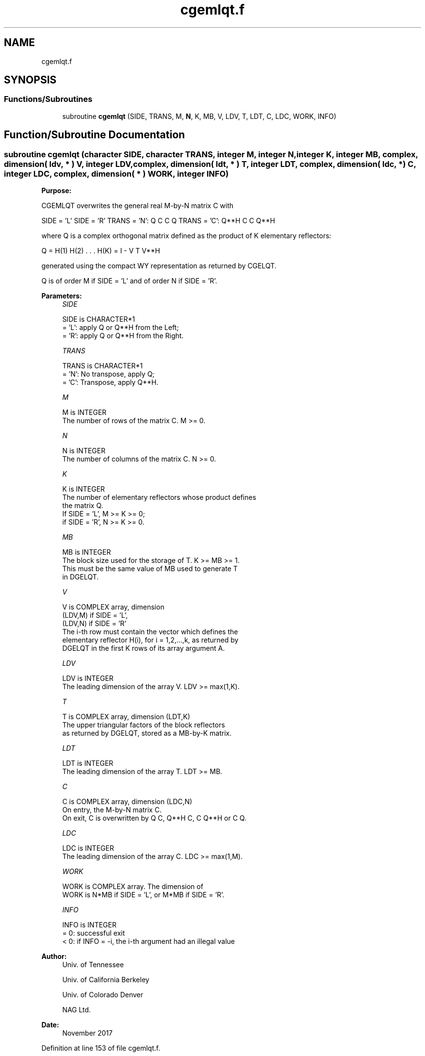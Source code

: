 .TH "cgemlqt.f" 3 "Tue Nov 14 2017" "Version 3.8.0" "LAPACK" \" -*- nroff -*-
.ad l
.nh
.SH NAME
cgemlqt.f
.SH SYNOPSIS
.br
.PP
.SS "Functions/Subroutines"

.in +1c
.ti -1c
.RI "subroutine \fBcgemlqt\fP (SIDE, TRANS, M, \fBN\fP, K, MB, V, LDV, T, LDT, C, LDC, WORK, INFO)"
.br
.in -1c
.SH "Function/Subroutine Documentation"
.PP 
.SS "subroutine cgemlqt (character SIDE, character TRANS, integer M, integer N, integer K, integer MB, complex, dimension( ldv, * ) V, integer LDV, complex, dimension( ldt, * ) T, integer LDT, complex, dimension( ldc, * ) C, integer LDC, complex, dimension( * ) WORK, integer INFO)"

.PP
\fBPurpose:\fP
.RS 4

.RE
.PP
CGEMLQT overwrites the general real M-by-N matrix C with
.PP
SIDE = 'L' SIDE = 'R' TRANS = 'N': Q C C Q TRANS = 'C': Q**H C C Q**H
.PP
where Q is a complex orthogonal matrix defined as the product of K elementary reflectors:
.PP
Q = H(1) H(2) \&. \&. \&. H(K) = I - V T V**H
.PP
generated using the compact WY representation as returned by CGELQT\&.
.PP
Q is of order M if SIDE = 'L' and of order N if SIDE = 'R'\&.  
.PP
\fBParameters:\fP
.RS 4
\fISIDE\fP 
.PP
.nf
          SIDE is CHARACTER*1
          = 'L': apply Q or Q**H from the Left;
          = 'R': apply Q or Q**H from the Right.
.fi
.PP
.br
\fITRANS\fP 
.PP
.nf
          TRANS is CHARACTER*1
          = 'N':  No transpose, apply Q;
          = 'C':  Transpose, apply Q**H.
.fi
.PP
.br
\fIM\fP 
.PP
.nf
          M is INTEGER
          The number of rows of the matrix C. M >= 0.
.fi
.PP
.br
\fIN\fP 
.PP
.nf
          N is INTEGER
          The number of columns of the matrix C. N >= 0.
.fi
.PP
.br
\fIK\fP 
.PP
.nf
          K is INTEGER
          The number of elementary reflectors whose product defines
          the matrix Q.
          If SIDE = 'L', M >= K >= 0;
          if SIDE = 'R', N >= K >= 0.
.fi
.PP
.br
\fIMB\fP 
.PP
.nf
          MB is INTEGER
          The block size used for the storage of T.  K >= MB >= 1.
          This must be the same value of MB used to generate T
          in DGELQT.
.fi
.PP
.br
\fIV\fP 
.PP
.nf
          V is COMPLEX array, dimension
                               (LDV,M) if SIDE = 'L',
                               (LDV,N) if SIDE = 'R'
          The i-th row must contain the vector which defines the
          elementary reflector H(i), for i = 1,2,...,k, as returned by
          DGELQT in the first K rows of its array argument A.
.fi
.PP
.br
\fILDV\fP 
.PP
.nf
          LDV is INTEGER
          The leading dimension of the array V. LDV >= max(1,K).
.fi
.PP
.br
\fIT\fP 
.PP
.nf
          T is COMPLEX array, dimension (LDT,K)
          The upper triangular factors of the block reflectors
          as returned by DGELQT, stored as a MB-by-K matrix.
.fi
.PP
.br
\fILDT\fP 
.PP
.nf
          LDT is INTEGER
          The leading dimension of the array T.  LDT >= MB.
.fi
.PP
.br
\fIC\fP 
.PP
.nf
          C is COMPLEX array, dimension (LDC,N)
          On entry, the M-by-N matrix C.
          On exit, C is overwritten by Q C, Q**H C, C Q**H or C Q.
.fi
.PP
.br
\fILDC\fP 
.PP
.nf
          LDC is INTEGER
          The leading dimension of the array C. LDC >= max(1,M).
.fi
.PP
.br
\fIWORK\fP 
.PP
.nf
          WORK is COMPLEX array. The dimension of
          WORK is N*MB if SIDE = 'L', or  M*MB if SIDE = 'R'.
.fi
.PP
.br
\fIINFO\fP 
.PP
.nf
          INFO is INTEGER
          = 0:  successful exit
          < 0:  if INFO = -i, the i-th argument had an illegal value
.fi
.PP
 
.RE
.PP
\fBAuthor:\fP
.RS 4
Univ\&. of Tennessee 
.PP
Univ\&. of California Berkeley 
.PP
Univ\&. of Colorado Denver 
.PP
NAG Ltd\&. 
.RE
.PP
\fBDate:\fP
.RS 4
November 2017 
.RE
.PP

.PP
Definition at line 153 of file cgemlqt\&.f\&.
.SH "Author"
.PP 
Generated automatically by Doxygen for LAPACK from the source code\&.
